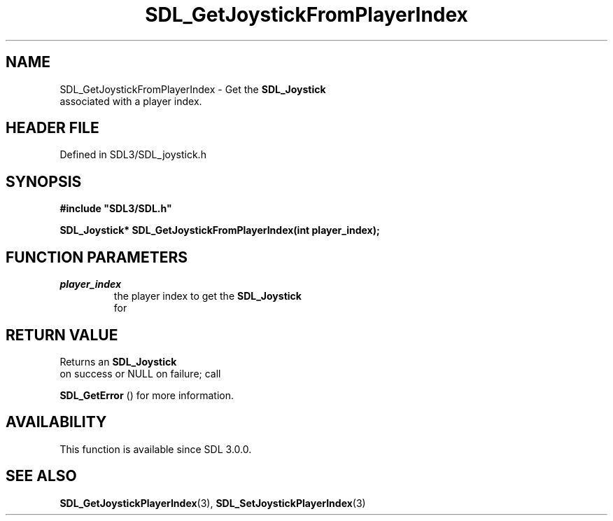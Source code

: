 .\" This manpage content is licensed under Creative Commons
.\"  Attribution 4.0 International (CC BY 4.0)
.\"   https://creativecommons.org/licenses/by/4.0/
.\" This manpage was generated from SDL's wiki page for SDL_GetJoystickFromPlayerIndex:
.\"   https://wiki.libsdl.org/SDL_GetJoystickFromPlayerIndex
.\" Generated with SDL/build-scripts/wikiheaders.pl
.\"  revision SDL-prerelease-3.1.1-227-gd42d66149
.\" Please report issues in this manpage's content at:
.\"   https://github.com/libsdl-org/sdlwiki/issues/new
.\" Please report issues in the generation of this manpage from the wiki at:
.\"   https://github.com/libsdl-org/SDL/issues/new?title=Misgenerated%20manpage%20for%20SDL_GetJoystickFromPlayerIndex
.\" SDL can be found at https://libsdl.org/
.de URL
\$2 \(laURL: \$1 \(ra\$3
..
.if \n[.g] .mso www.tmac
.TH SDL_GetJoystickFromPlayerIndex 3 "SDL 3.1.1" "SDL" "SDL3 FUNCTIONS"
.SH NAME
SDL_GetJoystickFromPlayerIndex \- Get the 
.BR SDL_Joystick
 associated with a player index\[char46]
.SH HEADER FILE
Defined in SDL3/SDL_joystick\[char46]h

.SH SYNOPSIS
.nf
.B #include \(dqSDL3/SDL.h\(dq
.PP
.BI "SDL_Joystick* SDL_GetJoystickFromPlayerIndex(int player_index);
.fi
.SH FUNCTION PARAMETERS
.TP
.I player_index
the player index to get the 
.BR SDL_Joystick
 for
.SH RETURN VALUE
Returns an 
.BR SDL_Joystick
 on success or NULL on failure; call

.BR SDL_GetError
() for more information\[char46]

.SH AVAILABILITY
This function is available since SDL 3\[char46]0\[char46]0\[char46]

.SH SEE ALSO
.BR SDL_GetJoystickPlayerIndex (3),
.BR SDL_SetJoystickPlayerIndex (3)
